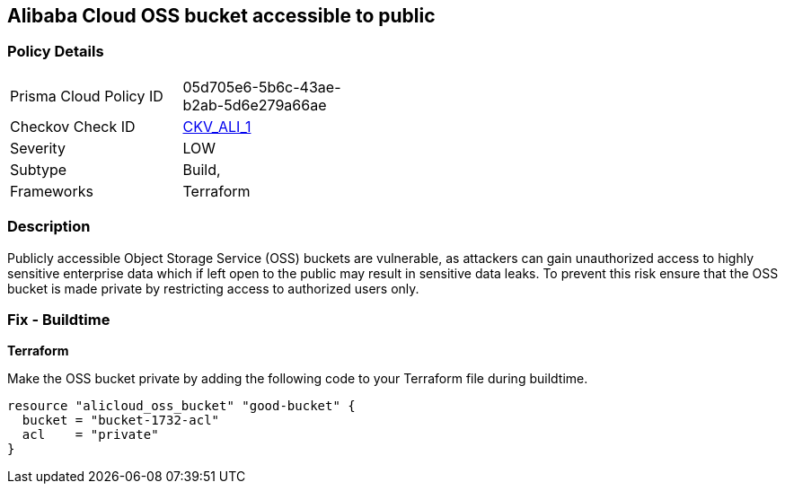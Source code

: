 == Alibaba Cloud OSS bucket accessible to public


=== Policy Details 

[width=45%]
[cols="1,1"]
|=== 
|Prisma Cloud Policy ID 
| 05d705e6-5b6c-43ae-b2ab-5d6e279a66ae

|Checkov Check ID 
| https://github.com/bridgecrewio/checkov/tree/master/checkov/terraform/checks/resource/alicloud/OSSBucketPublic.py[CKV_ALI_1]

|Severity
|LOW

|Subtype
|Build, 
// Run

|Frameworks
|Terraform

|=== 



=== Description 


Publicly accessible Object Storage Service (OSS) buckets are vulnerable, as attackers can gain unauthorized access to highly sensitive enterprise data which if left open to the public may result in sensitive data leaks. To prevent this risk ensure that the OSS bucket is made private by restricting access to authorized users only.

////
=== Fix - Runtime
Alibaba Cloud Portal
. Log in to Alibaba Cloud Portal

. Go to Object Storage Service

. In the left-side navigation pane, click on the reported bucket

. In the 'Basic Settings' tab, In the 'Access Control List (ACL)' Section, Click on 'Configure'

. For 'Bucket ACL' field, Choose 'Private' option

. Click on 'Save'
////

=== Fix - Buildtime


*Terraform* 


Make the OSS bucket private by adding the following code to your Terraform file during buildtime.


[source,go]
----
resource "alicloud_oss_bucket" "good-bucket" {
  bucket = "bucket-1732-acl"
  acl    = "private"
}
----
